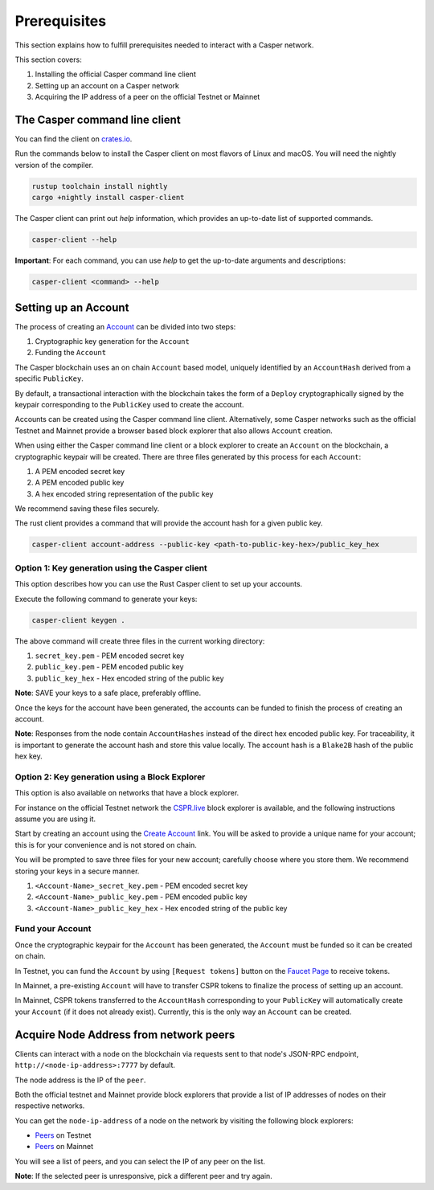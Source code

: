 Prerequisites
==============

This section explains how to fulfill prerequisites needed to interact with a Casper network.

This section covers:

1. Installing the official Casper command line client
2. Setting up an account on a Casper network
3. Acquiring the IP address of a peer on the official Testnet or Mainnet

The Casper command line client
^^^^^^^^^^^^^^^^^^^^^^^^^^^^^^^

You can find the client on `crates.io <https://crates.io/crates/casper-client>`_.

Run the commands below to install the Casper client on most flavors of Linux and macOS. You will need the nightly version of the compiler.

.. code-block:: bash

  rustup toolchain install nightly
  cargo +nightly install casper-client

The Casper client can print out `help` information, which provides an up-to-date list of supported commands.

.. code-block:: bash

    casper-client --help

**Important**: For each command, you can use `help` to get the up-to-date arguments and descriptions:

.. code-block:: bash

    casper-client <command> --help

Setting up an Account
^^^^^^^^^^^^^^^^^^^^^

The process of creating an `Account <https://docs.casperlabs.io/en/latest/implementation/accounts.html>`_ can be divided into two steps:

1. Cryptographic key generation for the ``Account``
2. Funding the ``Account``

The Casper blockchain uses an on chain ``Account`` based model, uniquely identified by an ``AccountHash`` derived from a specific ``PublicKey``.

By default, a transactional interaction with the blockchain takes the form of a ``Deploy`` cryptographically signed by the keypair corresponding to the ``PublicKey`` used to create the account.

Accounts can be created using the Casper command line client. Alternatively, some Casper networks such as the official Testnet and Mainnet provide a browser based block explorer that also allows ``Account`` creation.

When using either the Casper command line client or a block explorer to create an ``Account`` on the blockchain, a cryptographic keypair will be created. There are three files generated by this process for each ``Account``:

1. A PEM encoded secret key
2. A PEM encoded public key
3. A hex encoded string representation of the public key

We recommend saving these files securely.

The rust client provides a command that will provide the account hash for a given public key.

.. code-block:: bash

    casper-client account-address --public-key <path-to-public-key-hex>/public_key_hex

Option 1: Key generation using the Casper client
~~~~~~~~~~~~~~~~~~~~~~~~~~~~~~~~~~~~~~~~~~~~~~~~

This option describes how you can use the Rust Casper client to set up your accounts.

Execute the following command to generate your keys:

.. code-block:: bash

    casper-client keygen .

The above command will create three files in the current working directory:

1. ``secret_key.pem`` - PEM encoded secret key
2. ``public_key.pem`` - PEM encoded public key
3. ``public_key_hex`` - Hex encoded string of the public key

**Note**: SAVE your keys to a safe place, preferably offline.

Once the keys for the account have been generated, the accounts can be funded to finish the process of creating an account.

**Note**: Responses from the node contain ``AccountHashes`` instead of the direct hex encoded public key. For traceability, it is important to generate the account hash and store this value locally. The account hash is a ``Blake2B`` hash of the public hex key.

Option 2: Key generation using a Block Explorer
~~~~~~~~~~~~~~~~~~~~~~~~~~~~~~~~~~~~~~~~~~~~~~~~

This option is also available on networks that have a block explorer.

For instance on the official Testnet network the `CSPR.live <https://testnet.cspr.live/>`_ block explorer is available, and the following instructions assume you are using it.

Start by creating an account using the `Create Account <https://clarity-testnet-old.make.services/#/accounts>`_ link. You will be asked to provide a unique name for your account; this is for your convenience and is not stored on chain.

You will be prompted to save three files for your new account; carefully choose where you store them. We recommend storing your keys in a secure manner.

1. ``<Account-Name>_secret_key.pem`` - PEM encoded secret key
2. ``<Account-Name>_public_key.pem`` - PEM encoded public key
3. ``<Account-Name>_public_key_hex`` - Hex encoded string of the public key


Fund your Account
~~~~~~~~~~~~~~~~~

Once the cryptographic keypair for the ``Account`` has been generated, the ``Account`` must be funded so it can be created on chain.

In Testnet, you can fund the ``Account`` by using ``[Request tokens]`` button on the `Faucet Page <https://clarity-testnet-old.make.services/#/faucet>`_ to receive tokens.

In Mainnet, a pre-existing ``Account`` will have to transfer CSPR tokens to finalize the process of setting up an account.

In Mainnet, CSPR tokens transferred to the ``AccountHash`` corresponding to your ``PublicKey`` will automatically create your ``Account`` (if it does not already exist). Currently, this is the only way an ``Account`` can be created.

Acquire Node Address from network peers
^^^^^^^^^^^^^^^^^^^^^^^^^^^^^^^^^^^^^^^

Clients can interact with a node on the blockchain via requests sent to that node's JSON-RPC endpoint, ``http://<node-ip-address>:7777`` by default.

The node address is the IP of the ``peer``.

Both the official testnet and Mainnet provide block explorers that provide a list of IP addresses of nodes on their respective networks.

You can get the ``node-ip-address`` of a node on the network by visiting the following block explorers:

- `Peers <https://testnet.cspr.live/tools/peers>`_ on Testnet
- `Peers <https://cspr.live/tools/peers>`_ on Mainnet

You will see a list of peers, and you can select the IP of any peer on the list.

**Note**: If the selected peer is unresponsive, pick a different peer and try again.
